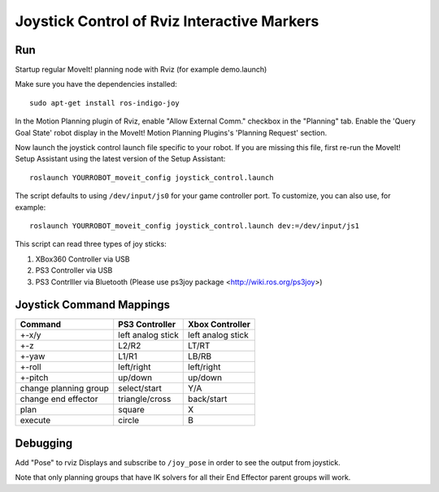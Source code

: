 Joystick Control of Rviz Interactive Markers
@@@@@@@@@@@@@@@@@@@@@@@@@@@@

Run
==================

Startup regular MoveIt! planning node with Rviz (for example demo.launch)

Make sure you have the dependencies installed::

    sudo apt-get install ros-indigo-joy

In the Motion Planning plugin of Rviz, enable "Allow External Comm." checkbox in the "Planning" tab. Enable the 'Query Goal State' robot display in the MoveIt! Motion Planning Plugins's 'Planning Request' section.

Now launch the joystick control launch file specific to your robot. If you are missing this file, first re-run the MoveIt! Setup Assistant using the latest version of the Setup Assistant::

    roslaunch YOURROBOT_moveit_config joystick_control.launch

The script defaults to using ``/dev/input/js0`` for your game controller port. To customize, you can also use, for example::

    roslaunch YOURROBOT_moveit_config joystick_control.launch dev:=/dev/input/js1

This script can read three types of joy sticks:

1. XBox360 Controller via USB
2. PS3 Controller via USB
3. PS3 Contrlller via Bluetooth (Please use ps3joy package <http://wiki.ros.org/ps3joy>)

Joystick Command Mappings
==================

=====================   ==================   =====================
Command                 PS3 Controller       Xbox Controller
=====================   ==================   =====================
+-x/y                   left analog stick    left analog stick
+-z                     L2/R2                LT/RT
+-yaw                   L1/R1                LB/RB
+-roll                  left/right           left/right
+-pitch                 up/down              up/down
change planning group   select/start         Y/A
change end effector     triangle/cross       back/start
plan                    square               X
execute                 circle               B
=====================   ==================   =====================

Debugging
==================

Add "Pose" to rviz Displays and subscribe to ``/joy_pose`` in order to see the output from joystick.

Note that only planning groups that have IK solvers for all their End Effector parent groups will work.
